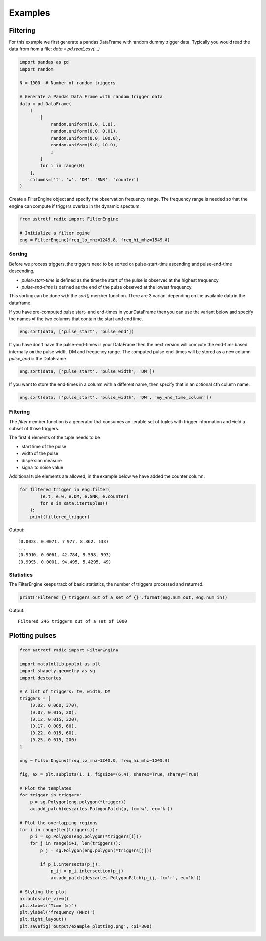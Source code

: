 Examples
========

Filtering
----------------

For this example we first generate a pandas DataFrame with random dummy trigger data.
Typically you would read the data from from a file: `data = pd.read_csv(...)`.

.. code-block:: python

    import pandas as pd
    import random

    N = 1000  # Number of random triggers

    # Generate a Pandas Data Frame with random trigger data
    data = pd.DataFrame(
        [
            [
                random.uniform(0.0, 1.0),
                random.uniform(0.0, 0.01),
                random.uniform(0.0, 100.0),
                random.uniform(5.0, 10.0),
                i
            ]
            for i in range(N)
        ],
        columns=['t', 'w', 'DM', 'SNR', 'counter']
    )

Create a FilterEngine object and specify the observation frequency range.
The frequency range is needed so that the engine can compute if triggers overlap in the dynamic spectrum.

.. code-block:: python

    from astrotf.radio import FilterEngine

    # Initialize a filter egine
    eng = FilterEngine(freq_lo_mhz=1249.8, freq_hi_mhz=1549.8)


Sorting
^^^^^^^^^

Before we process triggers, the triggers need to be sorted on pulse-start-time ascending and pulse-end-time descending.

* `pulse-start-time` is defined as the time the start of the pulse is observed at the highest frequency.
* `pulse-end-time` is defined as the end of the pulse observed at the lowest frequency.

This sorting can be done with the `sort()` member function.
There are 3 variant depending on the available data in the dataframe.


If you have pre-computed pulse start- and end-times in your DataFrame then you can use the variant below and specify the names of the two columns that contain the start and end time.

.. code-block:: python

    eng.sort(data, ['pulse_start', 'pulse_end'])


If you have don't have the pulse-end-times in your DataFrame then the next version will compute the end-time based internally on the pulse width, DM and frequency range.
The computed pulse-end-times will be stored as a new column `pulse_end` in the DataFrame.

.. code-block:: python

    eng.sort(data, ['pulse_start', 'pulse_width', 'DM'])

If you want to store the end-times in a  column with a different name, then specify that in an optional 4th column name.

.. code-block:: python

    eng.sort(data, ['pulse_start', 'pulse_width', 'DM', 'my_end_time_column'])


Filtering
^^^^^^^^^^


The `filter` member function is a generator that consumes an iterable set of tuples with trigger information
and yield a subset of those triggers.

The first 4 elements of the tuple needs to be:

* start time of the pulse
* width of the pulse
* dispersion measure
* signal to noise value

Additional tuple elements are allowed, in the example below we have added the counter column.

.. code-block:: python

    for filtered_trigger in eng.filter(
            (e.t, e.w, e.DM, e.SNR, e.counter)
            for e in data.itertuples()
        ):
        print(filtered_trigger)

Output::

    (0.0023, 0.0071, 7.977, 8.362, 633)
    ...
    (0.9910, 0.0061, 42.784, 9.598, 993)
    (0.9995, 0.0001, 94.495, 5.4295, 49)


Statistics
^^^^^^^^^^

The FilterEngine keeps track of basic statistics, the number of triggers processed and returned.


.. code-block:: python

    print('Filtered {} triggers out of a set of {}'.format(eng.num_out, eng.num_in))

Output::

    Filtered 246 triggers out of a set of 1000

Plotting pulses
---------------

.. code-block:: python

    from astrotf.radio import FilterEngine

    import matplotlib.pyplot as plt
    import shapely.geometry as sg
    import descartes

    # A list of triggers: t0, width, DM
    triggers = [
        (0.02, 0.060, 370),
        (0.07, 0.015, 20),
        (0.12, 0.015, 320),
        (0.17, 0.005, 60),
        (0.22, 0.015, 60),
        (0.25, 0.015, 200)
    ]

    eng = FilterEngine(freq_lo_mhz=1249.8, freq_hi_mhz=1549.8)

    fig, ax = plt.subplots(1, 1, figsize=(6,4), sharex=True, sharey=True)

    # Plot the templates
    for trigger in triggers:
        p = sg.Polygon(eng.polygon(*trigger))
        ax.add_patch(descartes.PolygonPatch(p, fc='w', ec='k'))

    # Plot the overlapping regions
    for i in range(len(triggers)):
        p_i = sg.Polygon(eng.polygon(*triggers[i]))
        for j in range(i+1, len(triggers)):
            p_j = sg.Polygon(eng.polygon(*triggers[j]))

            if p_i.intersects(p_j):
                p_ij = p_i.intersection(p_j)
                ax.add_patch(descartes.PolygonPatch(p_ij, fc='r', ec='k'))

    # Styling the plot
    ax.autoscale_view()
    plt.xlabel('Time (s)')
    plt.ylabel('frequency (MHz)')
    plt.tight_layout()
    plt.savefig('output/example_plotting.png', dpi=300)


.. figure:: _static/example_plotting.png
    :align: center
